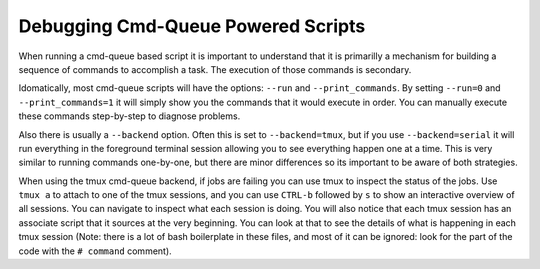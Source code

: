 Debugging Cmd-Queue Powered Scripts
-----------------------------------

When running a cmd-queue based script it is important to understand that it is
primarilly a mechanism for building a sequence of commands to accomplish a
task. The execution of those commands is secondary.

Idomatically, most cmd-queue scripts will have the options: ``--run`` and
``--print_commands``. By setting  ``--run=0`` and  ``--print_commands=1`` it
will simply show you the commands that it would execute in order. You can
manually execute these commands step-by-step to diagnose problems.

Also there is usually a ``--backend`` option. Often this is set to
``--backend=tmux``, but if you use ``--backend=serial`` it will run everything
in the foreground terminal session allowing you to see everything happen one at
a time. This is very similar to running commands one-by-one, but there are
minor differences so its important to be aware of both strategies.

When using the tmux cmd-queue backend, if jobs are failing you can use tmux to
inspect the status of the jobs. Use ``tmux a`` to attach to one of the tmux
sessions, and you can use ``CTRL-b`` followed by ``s`` to show an interactive
overview of all sessions. You can navigate to inspect what each session is
doing. You will also notice that each tmux session has an associate script that
it sources at the very beginning. You can look at that to see the details of
what is happening in each tmux session (Note: there is a lot of bash
boilerplate in these files, and most of it can be ignored: look for the part of
the code with the ``# command`` comment).
